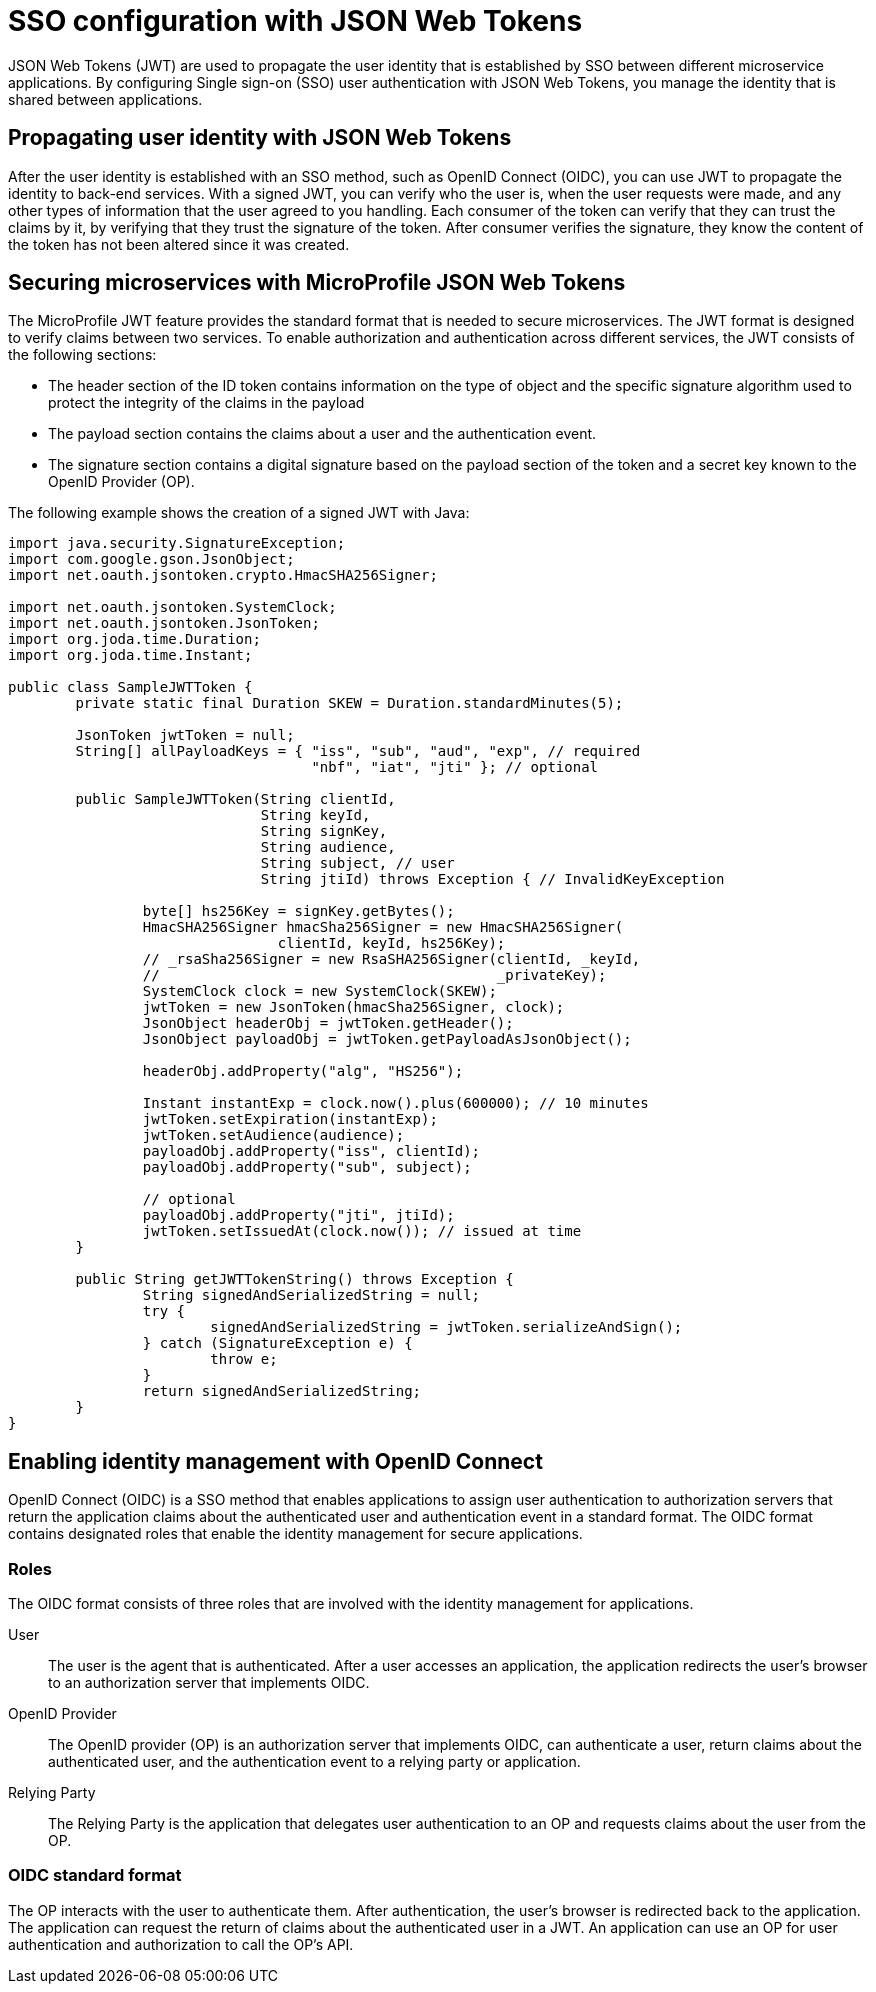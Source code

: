 // Copyright (c) 2020 IBM Corporation and others.
// Licensed under Creative Commons Attribution-NoDerivatives
// 4.0 International (CC BY-ND 4.0)
//   https://creativecommons.org/licenses/by-nd/4.0/
//
// Contributors:
//     IBM Corporation
//
:page-layout: general-reference
:page-type: general
:seo-title: SSO configuration with JSON Web Tokens - OpenLiberty.io
:seo-description:
= SSO configuration with JSON Web Tokens

JSON Web Tokens (JWT) are used to propagate the user identity that is established by SSO between different microservice applications. By configuring Single sign-on (SSO) user authentication with JSON Web Tokens, you manage the identity that is shared between applications.

== Propagating user identity with JSON Web Tokens

After the user identity is established with an SSO method, such as OpenID Connect (OIDC), you can use JWT to propagate the identity to back-end services. With a signed JWT, you can verify who the user is, when the user requests were made, and any other types of information that the user agreed to you handling. Each consumer of the token can verify that they can trust the claims by it, by verifying that they trust the signature of the token. After consumer verifies the signature, they know the content of the token has not been altered since it was created.


== Securing microservices with MicroProfile JSON Web Tokens
The MicroProfile JWT feature provides the standard format that is needed to secure microservices. The JWT format is designed to verify claims between two services. To enable authorization and authentication across different services, the JWT consists of the following sections:

* The header section of the ID token contains information on the type of object and the specific signature algorithm used to protect the integrity of the claims in the payload
* The payload section contains the claims about a user and the authentication event.
* The signature section contains a digital signature based on the payload section of the token and a secret key known to the OpenID Provider (OP).

The following example shows the creation of a signed JWT with Java:
----
import java.security.SignatureException;
import com.google.gson.JsonObject;
import net.oauth.jsontoken.crypto.HmacSHA256Signer;

import net.oauth.jsontoken.SystemClock;
import net.oauth.jsontoken.JsonToken;
import org.joda.time.Duration;
import org.joda.time.Instant;

public class SampleJWTToken {
        private static final Duration SKEW = Duration.standardMinutes(5);

        JsonToken jwtToken = null;
        String[] allPayloadKeys = { "iss", "sub", "aud", "exp", // required
                                    "nbf", "iat", "jti" }; // optional

        public SampleJWTToken(String clientId,
                              String keyId,
                              String signKey,
                              String audience,
                              String subject, // user
                              String jtiId) throws Exception { // InvalidKeyException

                byte[] hs256Key = signKey.getBytes();
                HmacSHA256Signer hmacSha256Signer = new HmacSHA256Signer(
                                clientId, keyId, hs256Key);
                // _rsaSha256Signer = new RsaSHA256Signer(clientId, _keyId,
                //                                        _privateKey);
                SystemClock clock = new SystemClock(SKEW);
                jwtToken = new JsonToken(hmacSha256Signer, clock);
                JsonObject headerObj = jwtToken.getHeader();
                JsonObject payloadObj = jwtToken.getPayloadAsJsonObject();

                headerObj.addProperty("alg", "HS256");

                Instant instantExp = clock.now().plus(600000); // 10 minutes
                jwtToken.setExpiration(instantExp);
                jwtToken.setAudience(audience);
                payloadObj.addProperty("iss", clientId);
                payloadObj.addProperty("sub", subject);

                // optional
                payloadObj.addProperty("jti", jtiId);
                jwtToken.setIssuedAt(clock.now()); // issued at time
        }

        public String getJWTTokenString() throws Exception {
                String signedAndSerializedString = null;
                try {
                        signedAndSerializedString = jwtToken.serializeAndSign();
                } catch (SignatureException e) {
                        throw e;
                }
                return signedAndSerializedString;
        }
}
----

== Enabling identity management with OpenID Connect
OpenID Connect (OIDC) is a SSO method that enables applications to assign user authentication to authorization servers that return the application claims about the authenticated user and authentication event in a standard format. The OIDC format contains designated roles that enable the identity management for secure applications.

=== Roles

The OIDC format consists of three roles that are involved with the identity management for applications.

User::
The user is the agent that is authenticated. After a user accesses an application, the application redirects the user's browser to an authorization server that implements OIDC.
OpenID Provider::
The OpenID provider (OP) is an authorization server that implements OIDC, can authenticate a user, return claims about the authenticated user, and the authentication event to a relying party or application.
Relying Party::
The Relying Party is the application that delegates user authentication to an OP and requests claims about the user from the OP.

=== OIDC standard format

The OP interacts with the user to authenticate them. After authentication, the user's browser is redirected back to the application. The application can request the return of claims about the authenticated user in a JWT. An application can use an OP for user authentication and authorization to call the OP's API.
